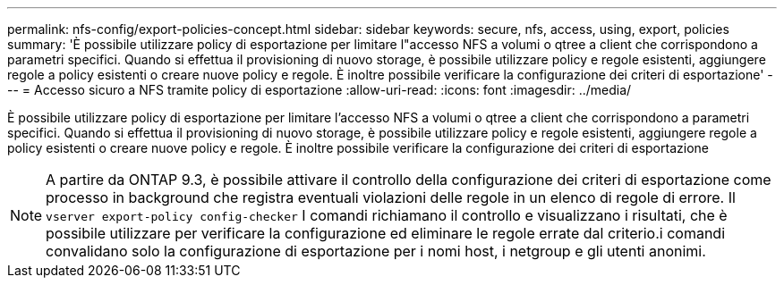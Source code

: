 ---
permalink: nfs-config/export-policies-concept.html 
sidebar: sidebar 
keywords: secure, nfs, access, using, export, policies 
summary: 'È possibile utilizzare policy di esportazione per limitare l"accesso NFS a volumi o qtree a client che corrispondono a parametri specifici. Quando si effettua il provisioning di nuovo storage, è possibile utilizzare policy e regole esistenti, aggiungere regole a policy esistenti o creare nuove policy e regole. È inoltre possibile verificare la configurazione dei criteri di esportazione' 
---
= Accesso sicuro a NFS tramite policy di esportazione
:allow-uri-read: 
:icons: font
:imagesdir: ../media/


[role="lead"]
È possibile utilizzare policy di esportazione per limitare l'accesso NFS a volumi o qtree a client che corrispondono a parametri specifici. Quando si effettua il provisioning di nuovo storage, è possibile utilizzare policy e regole esistenti, aggiungere regole a policy esistenti o creare nuove policy e regole. È inoltre possibile verificare la configurazione dei criteri di esportazione

[NOTE]
====
A partire da ONTAP 9.3, è possibile attivare il controllo della configurazione dei criteri di esportazione come processo in background che registra eventuali violazioni delle regole in un elenco di regole di errore. Il `vserver export-policy config-checker` I comandi richiamano il controllo e visualizzano i risultati, che è possibile utilizzare per verificare la configurazione ed eliminare le regole errate dal criterio.i comandi convalidano solo la configurazione di esportazione per i nomi host, i netgroup e gli utenti anonimi.

====
